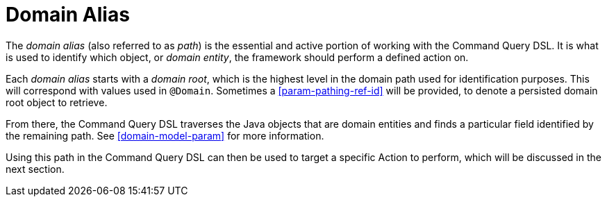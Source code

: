 [[command-dsl-domain-alias]]
= Domain Alias

The _domain alias_ (also referred to as _path_) is the essential and active portion of working with the Command Query DSL. It is what is used to identify which object, or _domain entity_, the framework should perform a defined action on.

Each _domain alias_ starts with a _domain root_, which is the highest level in the domain path used for identification purposes. This will correspond with values used in `@Domain`. Sometimes a <<param-pathing-ref-id>> will be provided, to denote a persisted domain root object to retrieve.

From there, the Command Query DSL traverses the Java objects that are domain entities and finds a particular field identified by the remaining path. See <<domain-model-param>> for more information.

Using this path in the Command Query DSL can then be used to target a specific Action to perform, which will be discussed in the next section.
